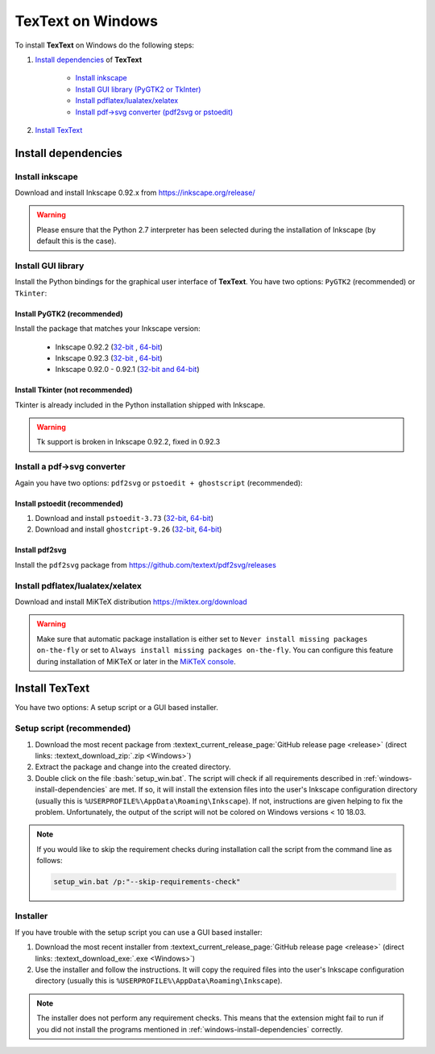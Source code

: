 .. |TexText| replace:: **TexText**

.. role:: bash(code)
   :language: bash
   :class: highlight

.. role:: latex(code)
   :language: latex
   :class: highlight

.. _windows-install:

==================
TexText on Windows
==================

To install |TexText| on Windows do the following steps:

#. `Install dependencies <windows-install-dependencies_>`_ of |TexText|

    - `Install inkscape <windows-install-inkscape_>`_
    - `Install GUI library (PyGTK2 or TkInter) <windows-install-gui-library_>`_
    - `Install pdflatex/lualatex/xelatex <windows-install-latex_>`_
    - `Install pdf->svg converter (pdf2svg or pstoedit) <windows-install-pdf-to-svg-converter_>`_

#. `Install TexText <windows-install-textext_>`_

.. _windows-install-dependencies:

Install dependencies
====================

.. _windows-install-inkscape:

Install inkscape
~~~~~~~~~~~~~~~~

Download and install Inkscape 0.92.x from https://inkscape.org/release/

.. warning::

    Please ensure that the Python 2.7 interpreter has been selected during the installation of Inkscape (by default this is the case).


.. _windows-install-gui-library:

Install GUI library
~~~~~~~~~~~~~~~~~~~

Install the Python bindings for the graphical user interface of
|TexText|. You have two options: ``PyGTK2`` (recommended) or ``Tkinter``:

.. _windows-install-pygtk2:

Install PyGTK2 (recommended)
----------------------------

.. _inkscape-0.92.3-64-bit: https://github.com/textext/pygtk-for-inkscape-windows/releases/download/0.92.3/Install-PyGTK-2.24-Inkscape-0.92.3-64bit.exe
.. _inkscape-0.92.3-32-bit: https://github.com/textext/pygtk-for-inkscape-windows/releases/download/0.92.3/Install-PyGTK-2.24-Inkscape-0.92.3-32bit.exe
.. _inkscape-0.92.2-64-bit: https://github.com/textext/pygtk-for-inkscape-windows/releases/download/0.92.2/Install-PyGTK-2.24-Inkscape-0.92.2-64bit.exe
.. _inkscape-0.92.2-32-bit: https://github.com/textext/pygtk-for-inkscape-windows/releases/download/0.92.2/Install-PyGTK-2.24-Inkscape-0.92.2-32bit.exe
.. _inkscape-0.92.0-0.92.1-multi: https://github.com/textext/pygtk-for-inkscape-windows/releases/download/0.92.0%2B0.92.1/Install-PyGTK-2.24-Inkscape-0.92.exe

Install the package that matches your Inkscape version:

 - Inkscape 0.92.2 (`32-bit <inkscape-0.92.2-32-bit_>`_ , `64-bit <inkscape-0.92.2-64-bit_>`_)
 - Inkscape 0.92.3 (`32-bit <inkscape-0.92.3-32-bit_>`_ , `64-bit <inkscape-0.92.3-64-bit_>`_)
 - Inkscape 0.92.0 - 0.92.1 (`32-bit and 64-bit <inkscape-0.92.0-0.92.1-multi_>`_)

.. _windows-install-tkinter:

Install Tkinter (not recommended)
---------------------------------

Tkinter is already included in the Python installation shipped with Inkscape.

.. warning::

    Tk support is broken in Inkscape 0.92.2, fixed in 0.92.3

.. _windows-install-pdf-to-svg-converter:

Install a pdf->svg converter
~~~~~~~~~~~~~~~~~~~~~~~~~~~~

Again you have two options: ``pdf2svg`` or ``pstoedit + ghostscript`` (recommended):

.. _windows-install-pstoedit:

Install pstoedit (recommended)
------------------------------

.. _pstoedit-installer-64bit: https://sourceforge.net/projects/pstoedit/files/pstoedit/3.73/pstoeditsetup_x64.exe
.. _pstoedit-installer-32bit: https://sourceforge.net/projects/pstoedit/files/pstoedit/3.73/pstoeditsetup_win32.exe

.. _gs-installer-32bit: https://github.com/ArtifexSoftware/ghostpdl-downloads/releases/download/gs926/gs926w32.exe
.. _gs-installer-64bit: https://github.com/ArtifexSoftware/ghostpdl-downloads/releases/download/gs926/gs926w64.exe

1. Download and install ``pstoedit-3.73`` (`32-bit <pstoedit-installer-32bit_>`_, `64-bit <pstoedit-installer-64bit_>`_)
2. Download and install ``ghostcript-9.26``  (`32-bit <gs-installer-32bit_>`_, `64-bit <gs-installer-64bit_>`_)

.. _windows-install-pdf2svg:

Install pdf2svg
---------------

Install the ``pdf2svg`` package from https://github.com/textext/pdf2svg/releases

.. _windows-install-latex:

Install pdflatex/lualatex/xelatex
~~~~~~~~~~~~~~~~~~~~~~~~~~~~~~~~~

Download and install MiKTeX distribution https://miktex.org/download

.. warning::

    Make sure that automatic package installation is either set to
    ``Never install missing packages on-the-fly`` or set to
    ``Always install missing packages on-the-fly``. You can configure this
    feature during installation of MiKTeX or later in the `MiKTeX console <https://miktex.org/howto/miktex-console>`_.

.. _windows-install-textext:

Install TexText
===============

You have two options: A setup script or a GUI based installer.

Setup script (recommended)
~~~~~~~~~~~~~~~~~~~~~~~~~~

1. Download the most recent package from :textext_current_release_page:`GitHub release page <release>` (direct links: :textext_download_zip:`.zip <Windows>`)
2. Extract the package and change into the created directory.
3. Double click on the file :bash:`setup_win.bat`. The script will check if all requirements
   described in :ref:`windows-install-dependencies` are met. If so, it will install the extension
   files into the user's Inkscape configuration directory (usually this is
   ``%USERPROFILE%\AppData\Roaming\Inkscape``). If not, instructions are given helping to
   fix the problem. Unfortunately, the output of the script will not be colored on
   Windows versions < 10 18.03.

.. note::

    If you would like to skip the requirement checks during installation call the script
    from the command line as follows:

    .. code-block:: bash

        setup_win.bat /p:"--skip-requirements-check"

Installer
~~~~~~~~~

If you have trouble with the setup script you can use a GUI based installer:

1. Download the most recent installer from :textext_current_release_page:`GitHub release page <release>` (direct links: :textext_download_exe:`.exe <Windows>`)
2. Use the installer and follow the instructions. It will copy the required files into the user's Inkscape
   configuration directory (usually this is ``%USERPROFILE%\AppData\Roaming\Inkscape``).

.. note::

    The installer does not perform any requirement checks. This means that the extension might
    fail to run if you did not install the programs mentioned in
    :ref:`windows-install-dependencies` correctly.



